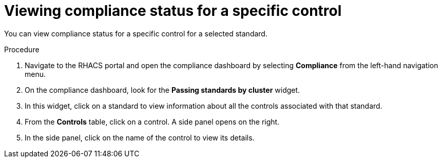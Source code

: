 // Module included in the following assemblies:
//
// * operating/manage-compliance.adoc
:_module-type: PROCEDURE
[id="view-compliance-status-for-control_{context}"]
= Viewing compliance status for a specific control

[role="_abstract"]
You can view compliance status for a specific control for a selected standard.

.Procedure
. Navigate to the RHACS portal and open the compliance dashboard by selecting *Compliance* from the left-hand navigation menu.
. On the compliance dashboard, look for the *Passing standards by cluster* widget.
. In this widget, click on a standard to view information about all the controls associated with that standard.
. From the *Controls* table, click on a control.
A side panel opens on the right.
. In the side panel, click on the name of the control to view its details.
